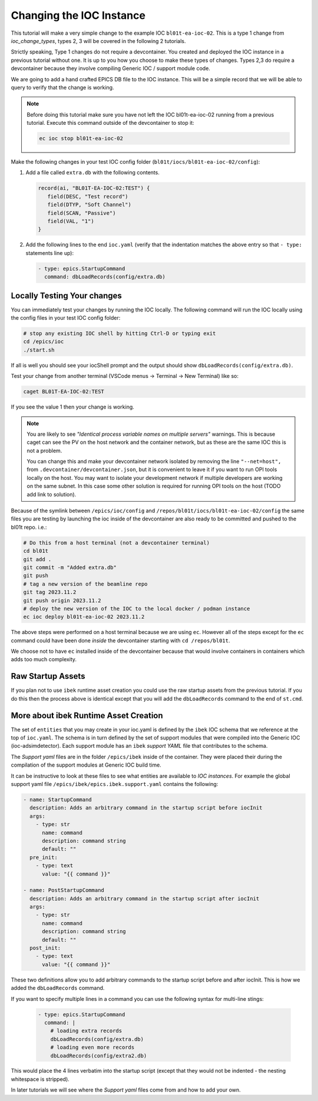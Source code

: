 Changing the IOC Instance
=========================

This tutorial will make a very simple change to the example IOC ``bl01t-ea-ioc-02``.
This is a type 1 change from `ioc_change_types`, types 2, 3 will be covered in the
following 2 tutorials.

Strictly speaking, Type 1 changes do not require a devcontainer. You created
and deployed the IOC instance in a previous tutorial without one. It is up to
you how you choose to make these types of changes. Types 2,3 do require a
devcontainer because they involve compiling Generic IOC / support module code.

We are going to add a hand crafted EPICS DB file to the IOC instance. This will
be a simple record that we will be able to query to verify that the change
is working.

.. note::

   Before doing this tutorial make sure you have not left the IOC
   bl01t-ea-ioc-02 running from a previous tutorial. Execute this command
   outside of the devcontainer to stop it:

   .. code-block:: bash

      ec ioc stop bl01t-ea-ioc-02

Make the following changes in your test IOC config folder
(``bl01t/iocs/bl01t-ea-ioc-02/config``):

1. Add a file called ``extra.db`` with the following contents.

   .. code-block:: text

      record(ai, "BL01T-EA-IOC-02:TEST") {
         field(DESC, "Test record")
         field(DTYP, "Soft Channel")
         field(SCAN, "Passive")
         field(VAL, "1")
      }

2. Add the following lines to the end ``ioc.yaml`` (verify that the indentation
   matches the above entry so that ``- type:`` statements line up):

   .. code-block:: yaml

      - type: epics.StartupCommand
        command: dbLoadRecords(config/extra.db)

Locally Testing Your changes
----------------------------

You can immediately test your changes by running the IOC locally. The following
command will run the IOC locally using the config files in your test IOC config
folder:

.. code-block:: bash

    # stop any existing IOC shell by hitting Ctrl-D or typing exit
    cd /epics/ioc
    ./start.sh

If all is well you should see your iocShell prompt and the output should
show ``dbLoadRecords(config/extra.db)``.

Test your change
from another terminal (VSCode menus -> Terminal -> New Terminal) like so:

.. code-block:: bash

   caget BL01T-EA-IOC-02:TEST

If you see the value 1 then your change is working.

.. Note::

    You are likely to see
    *"Identical process variable names on multiple servers"* warnings. This is
    because caget can see the PV on the host network and the container network,
    but as these are the same IOC this is not a problem.

    You can change this and make your devcontainer network isolated by removing
    the line ``"--net=host",`` from ``.devcontainer/devcontainer.json``, but
    it is convenient to leave it if you want to run OPI tools locally on the
    host. You may want to isolate your development network if multiple
    developers are working on the same subnet. In this case some other solution
    is required for running OPI tools on the host (TODO add link to solution).

Because of the symlink between ``/epics/ioc/config`` and
``/repos/bl01t/iocs/bl01t-ea-ioc-02/config`` the same files you are testing
by launching the ioc inside of the devcontainer are also ready to be
committed and pushed to the bl01t repo. i.e.:

.. code-block:: bash

    # Do this from a host terminal (not a devcontainer terminal)
    cd bl01t
    git add .
    git commit -m "Added extra.db"
    git push
    # tag a new version of the beamline repo
    git tag 2023.11.2
    git push origin 2023.11.2
    # deploy the new version of the IOC to the local docker / podman instance
    ec ioc deploy bl01t-ea-ioc-02 2023.11.2

The above steps were performed on a host terminal because we are using ``ec``.
However all of the steps except for the ``ec`` command could have been done
*inside* the devcontainer starting with ``cd /repos/bl01t``.

We choose not to have ``ec`` installed inside of the devcontainer because
that would involve containers in containers which adds too much complexity.

Raw Startup Assets
------------------

If you plan not to use ``ibek`` runtime asset creation you could use the raw
startup assets from the previous tutorial. If you do this then the process
above is identical except that you will add the ``dbLoadRecords`` command to
the end of ``st.cmd``.

More about ibek Runtime Asset Creation
--------------------------------------

The set of ``entities`` that you may create in your ioc.yaml is defined by the
``ibek`` IOC schema that we reference at the top of ``ioc.yaml``.
The schema is in turn defined by the set of support modules that were compiled
into the Generic IOC (ioc-adsimdetector). Each support module has an
``ibek`` *support YAML* file that contributes to the schema.

The *Support yaml* files are in the folder ``/epics/ibek`` inside of the
container. They were placed their during the compilation of the support
modules at Generic IOC build time.

It can be instructive to look at these files to see what entities are available
to *IOC instances*. For example the global support yaml file
``/epics/ibek/epics.ibek.support.yaml`` contains the following:

.. code:: yaml

  - name: StartupCommand
    description: Adds an arbitrary command in the startup script before iocInit
    args:
      - type: str
        name: command
        description: command string
        default: ""
    pre_init:
      - type: text
        value: "{{ command }}"

  - name: PostStartupCommand
    description: Adds an arbitrary command in the startup script after iocInit
    args:
      - type: str
        name: command
        description: command string
        default: ""
    post_init:
      - type: text
        value: "{{ command }}"

These two definitions allow you to add arbitrary commands to the startup script
before and after iocInit. This is how we added the ``dbLoadRecords`` command.

If you want to specify multiple lines in a command you can use the following
syntax for multi-line stings:

   .. code-block:: yaml

      - type: epics.StartupCommand
        command: |
          # loading extra records
          dbLoadRecords(config/extra.db)
          # loading even more records
          dbLoadRecords(config/extra2.db)

This would place the 4 lines verbatim into the startup script (except that
they would not be indented - the nesting whitespace is stripped).

In later tutorials we will see where the *Support yaml* files come from and
how to add your own.

